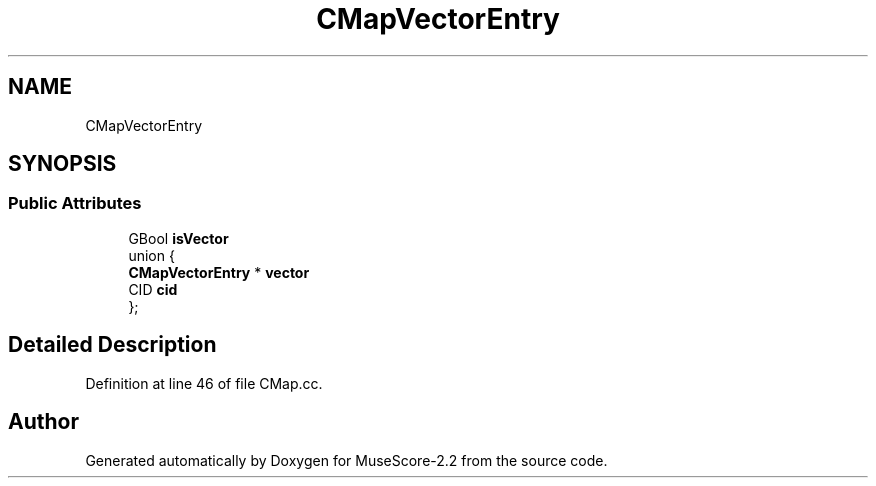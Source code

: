 .TH "CMapVectorEntry" 3 "Mon Jun 5 2017" "MuseScore-2.2" \" -*- nroff -*-
.ad l
.nh
.SH NAME
CMapVectorEntry
.SH SYNOPSIS
.br
.PP
.SS "Public Attributes"

.in +1c
.ti -1c
.RI "GBool \fBisVector\fP"
.br
.ti -1c
.RI "union {"
.br
.ti -1c
.RI "   \fBCMapVectorEntry\fP * \fBvector\fP"
.br
.ti -1c
.RI "   CID \fBcid\fP"
.br
.ti -1c
.RI "}; "
.br
.in -1c
.SH "Detailed Description"
.PP 
Definition at line 46 of file CMap\&.cc\&.

.SH "Author"
.PP 
Generated automatically by Doxygen for MuseScore-2\&.2 from the source code\&.
